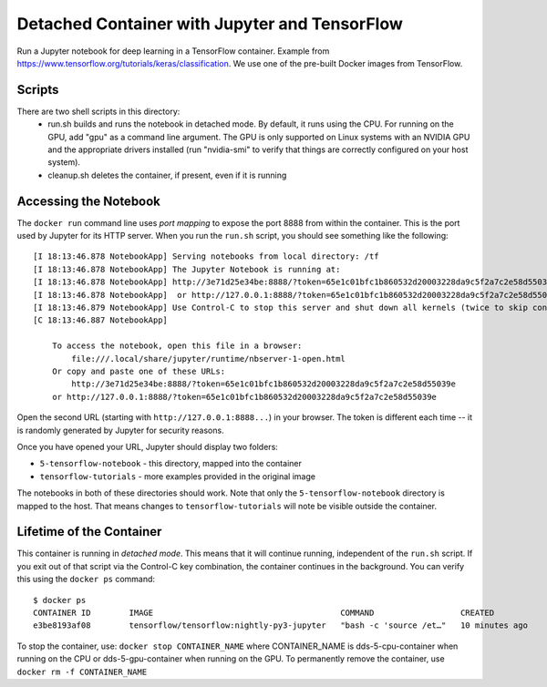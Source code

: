 ==============================================
Detached Container with Jupyter and TensorFlow
==============================================

Run a Jupyter notebook for deep learning in a TensorFlow container. Example
from https://www.tensorflow.org/tutorials/keras/classification. We use
one of the pre-built Docker images from TensorFlow.

Scripts
-------
There are two shell scripts in this directory:
 * run.sh builds and runs the notebook in detached mode. By default, it runs
   using the CPU. For running on the GPU, add "gpu" as a command line
   argument. The GPU is only supported on Linux systems with an NVIDIA
   GPU and the appropriate drivers installed (run "nvidia-smi" to verify
   that things are correctly configured on your host system).
 * cleanup.sh deletes the container, if present, even if it is running

Accessing the Notebook
----------------------
The ``docker run`` command line uses *port mapping* to expose the port 8888 from within
the container. This is the port used by Jupyter for its HTTP server. When you run
the ``run.sh`` script, you should see something like the following::

  [I 18:13:46.878 NotebookApp] Serving notebooks from local directory: /tf
  [I 18:13:46.878 NotebookApp] The Jupyter Notebook is running at:
  [I 18:13:46.878 NotebookApp] http://3e71d25e34be:8888/?token=65e1c01bfc1b860532d20003228da9c5f2a7c2e58d55039e
  [I 18:13:46.878 NotebookApp]  or http://127.0.0.1:8888/?token=65e1c01bfc1b860532d20003228da9c5f2a7c2e58d55039e
  [I 18:13:46.879 NotebookApp] Use Control-C to stop this server and shut down all kernels (twice to skip confirmation).
  [C 18:13:46.887 NotebookApp]
  
      To access the notebook, open this file in a browser:
          file:///.local/share/jupyter/runtime/nbserver-1-open.html
      Or copy and paste one of these URLs:
          http://3e71d25e34be:8888/?token=65e1c01bfc1b860532d20003228da9c5f2a7c2e58d55039e
      or http://127.0.0.1:8888/?token=65e1c01bfc1b860532d20003228da9c5f2a7c2e58d55039e

Open the second URL (starting with ``http://127.0.0.1:8888...``) in your browser. The token is different each
time -- it is randomly generated by Jupyter for security reasons.

Once you have opened your URL, Jupyter should display two folders:

* ``5-tensorflow-notebook`` - this directory, mapped into the container
* ``tensorflow-tutorials`` - more examples provided in the original image

The notebooks in both of these directories should work. Note that only the
``5-tensorflow-notebook`` directory is mapped to the host. That means changes to
``tensorflow-tutorials`` will note be visible outside the container.

Lifetime of the Container
-------------------------
This container is running in *detached mode*. This means that it will continue
running, independent of the ``run.sh`` script. If you exit out of that script
via the Control-C key combination, the container continues in the background.
You can verify this using the ``docker ps`` command::

  $ docker ps
  CONTAINER ID        IMAGE                                       COMMAND                  CREATED             STATUS              PORTS                    NAMES
  e3be8193af08        tensorflow/tensorflow:nightly-py3-jupyter   "bash -c 'source /et…"   10 minutes ago      Up 10 minutes       0.0.0.0:8888->8888/tcp   dds-5-cpu-container

To stop the container, use: ``docker stop CONTAINER_NAME`` where CONTAINER_NAME is
dds-5-cpu-container when running on the CPU or dds-5-gpu-container when running on the GPU.
To permanently remove the container, use ``docker rm -f CONTAINER_NAME``


